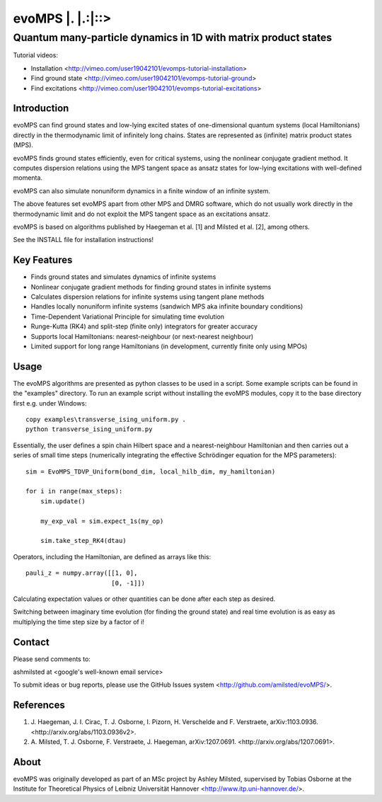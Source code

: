 ======================
 evoMPS \|. \|.:\|::>
======================
---------------------------------------------------------------
Quantum many-particle dynamics in 1D with matrix product states
---------------------------------------------------------------

Tutorial videos:

* Installation <http://vimeo.com/user19042101/evomps-tutorial-installation>
* Find ground state <http://vimeo.com/user19042101/evomps-tutorial-ground>
* Find excitations <http://vimeo.com/user19042101/evomps-tutorial-excitations>

Introduction
------------

evoMPS can find ground states and low-lying excited states of one-dimensional 
quantum systems (local Hamiltonians) directly in the thermodynamic limit of infinitely long chains.
States are represented as (infinite) matrix product states (MPS).

evoMPS finds ground states efficiently, even for critical systems, using the 
nonlinear conjugate gradient method. It computes dispersion relations using
the MPS tangent space as ansatz states for low-lying excitations with well-defined momenta.

evoMPS can also simulate nonuniform dynamics in a finite window of an infinite
system.

The above features set evoMPS apart from other MPS and DMRG software, which do
not usually work directly in the thermodynamic limit and do not exploit the MPS 
tangent space as an excitations ansatz.

evoMPS is based on algorithms published by Haegeman et al. [1] and Milsted et al. [2],
among others.

See the INSTALL file for installation instructions!

Key Features
------------

* Finds ground states and simulates dynamics of infinite systems
* Nonlinear conjugate gradient methods for finding ground states in infinite systems
* Calculates dispersion relations for infinite systems using tangent plane methods
* Handles locally nonuniform infinite systems (sandwich MPS aka infinite boundary conditions)
* Time-Dependent Variational Principle for simulating time evolution
* Runge-Kutta (RK4) and split-step (finite only) integrators for greater accuracy
* Supports local Hamiltonians: nearest-neighbour (or next-nearest neighbour)
* Limited support for long range Hamiltonians (in development, currently finite only using MPOs)

Usage
-----

The evoMPS algorithms are presented as python classes to be used in a script.
Some example scripts can be found in the "examples" directory.
To run an example script without installing the evoMPS modules, copy it to the base 
directory first e.g. under Windows::
    
    copy examples\transverse_ising_uniform.py .
    python transverse_ising_uniform.py

Essentially, the user defines a spin chain Hilbert space
and a nearest-neighbour Hamiltonian and then carries out a series of small 
time steps (numerically integrating the effective Schrödinger equation for the MPS parameters)::

    sim = EvoMPS_TDVP_Uniform(bond_dim, local_hilb_dim, my_hamiltonian)
    
    for i in range(max_steps):
        sim.update()
        
        my_exp_val = sim.expect_1s(my_op)
        
        sim.take_step_RK4(dtau)

Operators, including the Hamiltonian, are defined as arrays like this::

    pauli_z = numpy.array([[1, 0],
                           [0, -1]])

Calculating expectation values or other quantities can be done after each step 
as desired.

Switching between imaginary time evolution (for finding the ground state)
and real time evolution is as easy as multiplying the time step size by a factor of i!

Contact
-------

Please send comments to:

ashmilsted at <google's well-known email service>

To submit ideas or bug reports, please use the GitHub Issues system <http://github.com/amilsted/evoMPS/>.

References
----------

1. \J. Haegeman, J. I. Cirac, T. J. Osborne, I. Pizorn, H. Verschelde and F. Verstraete, arXiv:1103.0936. <http://arxiv.org/abs/1103.0936v2>.
2. \A. Milsted, T. J. Osborne, F. Verstraete, J. Haegeman, arXiv:1207.0691. <http://arxiv.org/abs/1207.0691>.

About
-----

evoMPS was originally developed as part of an MSc project by Ashley Milsted,
supervised by Tobias Osborne at the Institute for Theoretical Physics of
Leibniz Universität Hannover <http://www.itp.uni-hannover.de/>.

